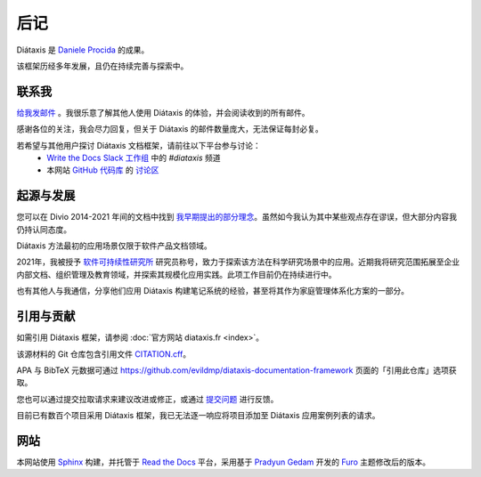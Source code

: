 后记
========

Diátaxis 是 `Daniele Procida <https://vurt.eu>`_ 的成果。

该框架历经多年发展，且仍在持续完善与探索中。


.. _contact:

联系我
----------

`给我发邮件 <daniele@vurt.org>`_ 。我很乐意了解其他人使用 Diátaxis 的体验，并会阅读收到的所有邮件。

感谢各位的关注，我会尽力回复，但关于 Diátaxis 的邮件数量庞大，无法保证每封必复。

若希望与其他用户探讨 Diátaxis 文档框架，请前往以下平台参与讨论：  
    * `Write the Docs Slack 工作组 <https://www.writethedocs.org/slack/>`_ 中的 *#diataxis* 频道  
    * 本网站 `GitHub 代码库 <https://github.com/evildmp/diataxis-documentation-framework>`_ 的 `讨论区 <https://github.com/evildmp/diataxis-documentation-framework/discussions>`_


起源与发展
-----------------------

您可以在 Divio 2014-2021 年间的文档中找到 `我早期提出的部分理念 <https://documentation.divio.com>`_。虽然如今我认为其中某些观点存在谬误，但大部分内容我仍持认同态度。

Diátaxis 方法最初的应用场景仅限于软件产品文档领域。

2021年，我被授予 `软件可持续性研究所 <http://software.ac.uk/blog/sorry-state-usable-software-open-science-results-open-science-retreat>`_ 研究员称号，致力于探索该方法在科学研究场景中的应用。近期我将研究范围拓展至企业内部文档、组织管理及教育领域，并探索其规模化应用实践。此项工作目前仍在持续进行中。

也有其他人与我通信，分享他们应用 Diátaxis 构建笔记系统的经验，甚至将其作为家庭管理体系化方案的一部分。


引用与贡献
-------------------------

如需引用 Diátaxis 框架，请参阅 :doc:`官方网站 diataxis.fr <index>`。

该源材料的 Git 仓库包含引用文件 `CITATION.cff <https://github.com/evildmp/diataxis-documentation-framework/blob/main/CITATION.cff>`_。

APA 与 BibTeX 元数据可通过 https://github.com/evildmp/diataxis-documentation-framework 页面的「引用此仓库」选项获取。

您也可以通过提交拉取请求来建议改进或修正，或通过 `提交问题 <https://github.com/evildmp/diataxis-documentation-framework/issues>`_ 进行反馈。

目前已有数百个项目采用 Diátaxis 框架，我已无法逐一响应将项目添加至 Diátaxis 应用案例列表的请求。


网站
-------

本网站使用 `Sphinx <https://www.sphinx-doc.org>`_ 构建，并托管于 `Read the Docs <http://readthedocs.org>`_ 平台，采用基于 `Pradyun Gedam <https://pradyunsg.me/>`_ 开发的 `Furo <https://github.com/pradyunsg/furo>`_ 主题修改后的版本。
